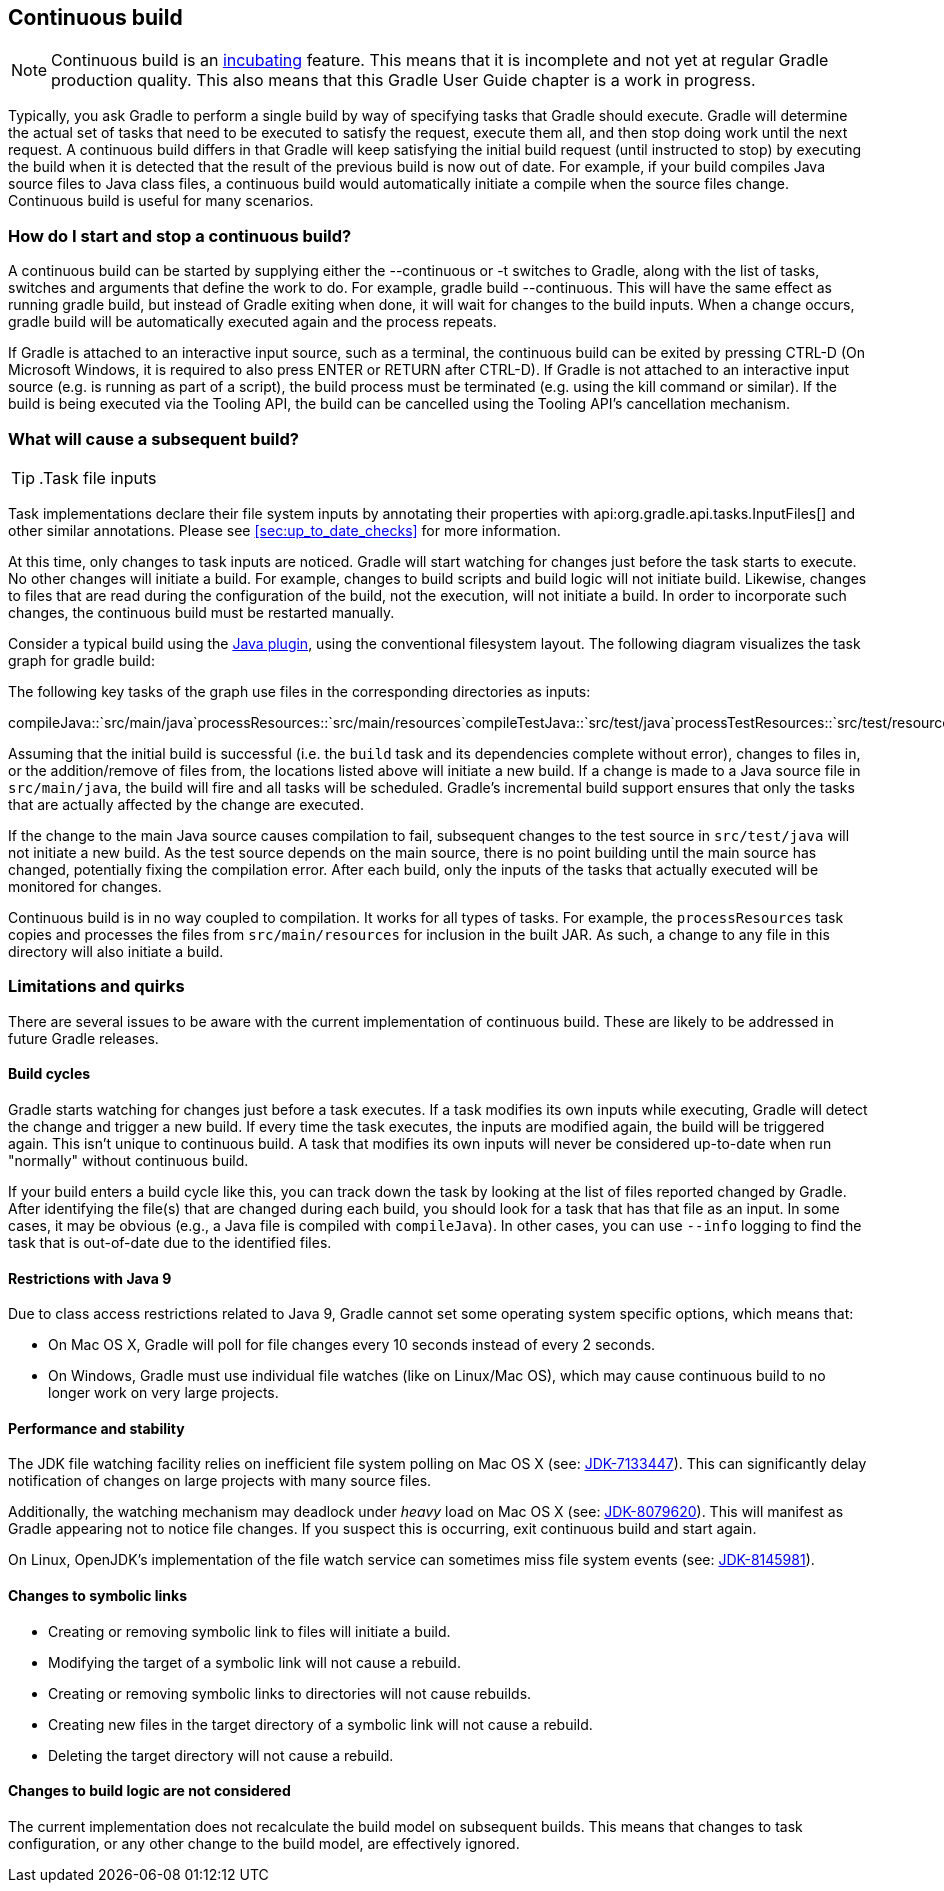 // Copyright 2017 the original author or authors.
//
// Licensed under the Apache License, Version 2.0 (the "License");
// you may not use this file except in compliance with the License.
// You may obtain a copy of the License at
//
//      http://www.apache.org/licenses/LICENSE-2.0
//
// Unless required by applicable law or agreed to in writing, software
// distributed under the License is distributed on an "AS IS" BASIS,
// WITHOUT WARRANTIES OR CONDITIONS OF ANY KIND, either express or implied.
// See the License for the specific language governing permissions and
// limitations under the License.

[[continuous_build]]
== Continuous build

NOTE:  Continuous build is an <<feature_lifecycle,incubating>> feature. This means that it is incomplete and not yet at regular Gradle production quality. This also means that this Gradle User Guide chapter is a work in progress. 

Typically, you ask Gradle to perform a single build by way of specifying tasks that Gradle should execute. Gradle will determine the actual set of tasks that need to be executed to satisfy the request, execute them all, and then stop doing work until the next request. A continuous build differs in that Gradle will keep satisfying the initial build request (until instructed to stop) by executing the build when it is detected that the result of the previous build is now out of date. For example, if your build compiles Java source files to Java class files, a continuous build would automatically initiate a compile when the source files change. Continuous build is useful for many scenarios.


[[continuous_build_start_stop]]
=== How do I start and stop a continuous build?

A continuous build can be started by supplying either the [userinput]#--continuous# or [userinput]#-t# switches to Gradle, along with the list of tasks, switches and arguments that define the work to do. For example, [userinput]#gradle build --continuous#. This will have the same effect as running [userinput]#gradle build#, but instead of Gradle exiting when done, it will wait for changes to the build inputs. When a change occurs, [userinput]#gradle build# will be automatically executed again and the process repeats.

If Gradle is attached to an interactive input source, such as a terminal, the continuous build can be exited by pressing [userinput]#CTRL-D# (On Microsoft Windows, it is required to also press [userinput]#ENTER# or [userinput]#RETURN# after [userinput]#CTRL-D#). If Gradle is not attached to an interactive input source (e.g. is running as part of a script), the build process must be terminated (e.g. using the [userinput]#kill# command or similar). If the build is being executed via the Tooling API, the build can be cancelled using the Tooling API's cancellation mechanism.

[[continuous_build_causes]]
=== What will cause a subsequent build?

TIP:  .Task file inputs
  
Task implementations declare their file system inputs by annotating their properties with api:org.gradle.api.tasks.InputFiles[] and other similar annotations. Please see <<sec:up_to_date_checks>> for more information.
 

At this time, only changes to task inputs are noticed. Gradle will start watching for changes just before the task starts to execute. No other changes will initiate a build. For example, changes to build scripts and build logic will not initiate build. Likewise, changes to files that are read during the configuration of the build, not the execution, will not initiate a build. In order to incorporate such changes, the continuous build must be restarted manually.

Consider a typical build using the <<java_plugin,Java plugin>>, using the conventional filesystem layout. The following diagram visualizes the task graph for [userinput]#gradle build#:

++++
<figure>
            <title>Java plugin task graph</title>
            <imageobject>
                <imagedata fileref="img/javaPluginTasks.png"/>
            </imageobject>
        </figure>
++++

The following key tasks of the graph use files in the corresponding directories as inputs:

compileJava::`src/main/java`processResources::`src/main/resources`compileTestJava::`src/test/java`processTestResources::`src/test/resources`

Assuming that the initial build is successful (i.e. the `build` task and its dependencies complete without error), changes to files in, or the addition/remove of files from, the locations listed above will initiate a new build. If a change is made to a Java source file in `src/main/java`, the build will fire and all tasks will be scheduled. Gradle's incremental build support ensures that only the tasks that are actually affected by the change are executed.

If the change to the main Java source causes compilation to fail, subsequent changes to the test source in `src/test/java` will not initiate a new build. As the test source depends on the main source, there is no point building until the main source has changed, potentially fixing the compilation error. After each build, only the inputs of the tasks that actually executed will be monitored for changes.

Continuous build is in no way coupled to compilation. It works for all types of tasks. For example, the `processResources` task copies and processes the files from `src/main/resources` for inclusion in the built JAR. As such, a change to any file in this directory will also initiate a build.

[[continuous_build_limitations]]
=== Limitations and quirks

There are several issues to be aware with the current implementation of continuous build. These are likely to be addressed in future Gradle releases.


[[sec:build_cycles]]
==== Build cycles

Gradle starts watching for changes just before a task executes. If a task modifies its own inputs while executing, Gradle will detect the change and trigger a new build. If every time the task executes, the inputs are modified again, the build will be triggered again. This isn't unique to continuous build. A task that modifies its own inputs will never be considered up-to-date when run "normally" without continuous build.

If your build enters a build cycle like this, you can track down the task by looking at the list of files reported changed by Gradle. After identifying the file(s) that are changed during each build, you should look for a task that has that file as an input. In some cases, it may be obvious (e.g., a Java file is compiled with `compileJava`). In other cases, you can use `--info` logging to find the task that is out-of-date due to the identified files.

[[sec:continuous_build_limitations_jdk9]]
==== Restrictions with Java 9

Due to class access restrictions related to Java 9, Gradle cannot set some operating system specific options, which means that: 

* On Mac OS X, Gradle will poll for file changes every 10 seconds instead of every 2 seconds.
* On Windows, Gradle must use individual file watches (like on Linux/Mac OS), which may cause continuous build to no longer work on very large projects.
 

[[sec:performance_and_stability]]
==== Performance and stability

The JDK file watching facility relies on inefficient file system polling on Mac OS X (see: https://bugs.openjdk.java.net/browse/JDK-7133447[JDK-7133447]). This can significantly delay notification of changes on large projects with many source files.

Additionally, the watching mechanism may deadlock under _heavy_ load on Mac OS X (see: https://bugs.openjdk.java.net/browse/JDK-8079620[JDK-8079620]). This will manifest as Gradle appearing not to notice file changes. If you suspect this is occurring, exit continuous build and start again.

On Linux, OpenJDK's implementation of the file watch service can sometimes miss file system events (see: https://bugs.openjdk.java.net/browse/JDK-8145981[JDK-8145981]).

[[sec:changes_to_symbolic_links]]
==== Changes to symbolic links

 

* Creating or removing symbolic link to files will initiate a build.
* Modifying the target of a symbolic link will not cause a rebuild.
* Creating or removing symbolic links to directories will not cause rebuilds.
* Creating new files in the target directory of a symbolic link will not cause a rebuild.
* Deleting the target directory will not cause a rebuild.
 

[[sec:changes_to_build_logic_are_not_considered]]
==== Changes to build logic are not considered

The current implementation does not recalculate the build model on subsequent builds. This means that changes to task configuration, or any other change to the build model, are effectively ignored.